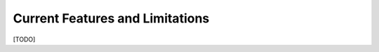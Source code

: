 ================================
Current Features and Limitations
================================

[TODO]
